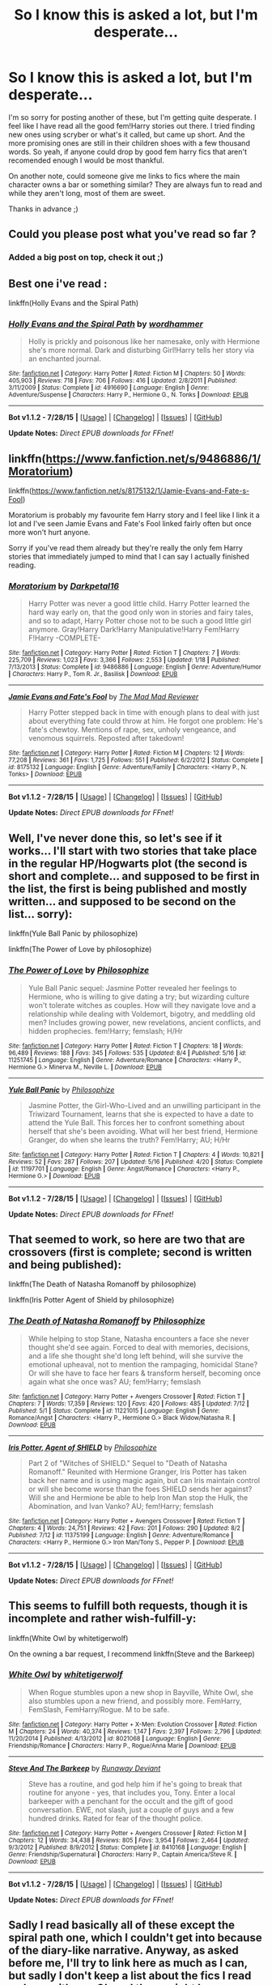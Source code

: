 #+TITLE: So I know this is asked a lot, but I'm desperate...

* So I know this is asked a lot, but I'm desperate...
:PROPERTIES:
:Author: gogo199432
:Score: 4
:DateUnix: 1438964402.0
:DateShort: 2015-Aug-07
:FlairText: Request
:END:
I'm so sorry for posting another of these, but I'm getting quite desperate. I feel like I have read all the good fem!Harry stories out there. I tried finding new ones using scryber or what's it called, but came up short. And the more promising ones are still in their children shoes with a few thousand words. So yeah, if anyone could drop by good fem harry fics that aren't recomended enough I would be most thankful.

On another note, could someone give me links to fics where the main character owns a bar or something similar? They are always fun to read and while they aren't long, most of them are sweet.

Thanks in advance ;)


** Could you please post what you've read so far ?
:PROPERTIES:
:Author: pokefinder2
:Score: 3
:DateUnix: 1438967003.0
:DateShort: 2015-Aug-07
:END:

*** Added a big post on top, check it out ;)
:PROPERTIES:
:Author: gogo199432
:Score: 1
:DateUnix: 1438976682.0
:DateShort: 2015-Aug-08
:END:


** Best one i've read :

linkffn(Holly Evans and the Spiral Path)
:PROPERTIES:
:Author: Zeikos
:Score: 3
:DateUnix: 1438968006.0
:DateShort: 2015-Aug-07
:END:

*** [[http://www.fanfiction.net/s/4916690/1/][*/Holly Evans and the Spiral Path/*]] by [[https://www.fanfiction.net/u/1485356/wordhammer][/wordhammer/]]

#+begin_quote
  Holly is prickly and poisonous like her namesake, only with Hermione she's more normal. Dark and disturbing Girl!Harry tells her story via an enchanted journal.
#+end_quote

^{/Site/: [[http://www.fanfiction.net/][fanfiction.net]] *|* /Category/: Harry Potter *|* /Rated/: Fiction M *|* /Chapters/: 50 *|* /Words/: 405,903 *|* /Reviews/: 718 *|* /Favs/: 706 *|* /Follows/: 416 *|* /Updated/: 2/8/2011 *|* /Published/: 3/11/2009 *|* /Status/: Complete *|* /id/: 4916690 *|* /Language/: English *|* /Genre/: Adventure/Suspense *|* /Characters/: Harry P., Hermione G., N. Tonks *|* /Download/: [[http://www.p0ody-files.com/ff_to_ebook/mobile/makeEpub.php?id=4916690][EPUB]]}

--------------

*Bot v1.1.2 - 7/28/15* *|* [[[https://github.com/tusing/reddit-ffn-bot/wiki/Usage][Usage]]] | [[[https://github.com/tusing/reddit-ffn-bot/wiki/Changelog][Changelog]]] | [[[https://github.com/tusing/reddit-ffn-bot/issues/][Issues]]] | [[[https://github.com/tusing/reddit-ffn-bot/][GitHub]]]

*Update Notes:* /Direct EPUB downloads for FFnet!/
:PROPERTIES:
:Author: FanfictionBot
:Score: 1
:DateUnix: 1438968294.0
:DateShort: 2015-Aug-07
:END:


** linkffn([[https://www.fanfiction.net/s/9486886/1/Moratorium]])

linkffn([[https://www.fanfiction.net/s/8175132/1/Jamie-Evans-and-Fate-s-Fool]])

Moratorium is probably my favourite fem Harry story and I feel like I link it a lot and I've seen Jamie Evans and Fate's Fool linked fairly often but once more won't hurt anyone.

Sorry if you've read them already but they're really the only fem Harry stories that immediately jumped to mind that I can say I actually finished reading.
:PROPERTIES:
:Author: GhostPhantomSpectre
:Score: 1
:DateUnix: 1438967124.0
:DateShort: 2015-Aug-07
:END:

*** [[http://www.fanfiction.net/s/9486886/1/][*/Moratorium/*]] by [[https://www.fanfiction.net/u/2697189/Darkpetal16][/Darkpetal16/]]

#+begin_quote
  Harry Potter was never a good little child. Harry Potter learned the hard way early on, that the good only won in stories and fairy tales, and so to adapt, Harry Potter chose not to be such a good little girl anymore. Gray!Harry Dark!Harry Manipulative!Harry Fem!Harry F!Harry -COMPLETE-
#+end_quote

^{/Site/: [[http://www.fanfiction.net/][fanfiction.net]] *|* /Category/: Harry Potter *|* /Rated/: Fiction T *|* /Chapters/: 7 *|* /Words/: 225,709 *|* /Reviews/: 1,023 *|* /Favs/: 3,366 *|* /Follows/: 2,553 *|* /Updated/: 1/18 *|* /Published/: 7/13/2013 *|* /Status/: Complete *|* /id/: 9486886 *|* /Language/: English *|* /Genre/: Adventure/Humor *|* /Characters/: Harry P., Tom R. Jr., Basilisk *|* /Download/: [[http://www.p0ody-files.com/ff_to_ebook/mobile/makeEpub.php?id=9486886][EPUB]]}

--------------

[[http://www.fanfiction.net/s/8175132/1/][*/Jamie Evans and Fate's Fool/*]] by [[https://www.fanfiction.net/u/699762/The-Mad-Mad-Reviewer][/The Mad Mad Reviewer/]]

#+begin_quote
  Harry Potter stepped back in time with enough plans to deal with just about everything fate could throw at him. He forgot one problem: He's fate's chewtoy. Mentions of rape, sex, unholy vengeance, and venomous squirrels. Reposted after takedown!
#+end_quote

^{/Site/: [[http://www.fanfiction.net/][fanfiction.net]] *|* /Category/: Harry Potter *|* /Rated/: Fiction M *|* /Chapters/: 12 *|* /Words/: 77,208 *|* /Reviews/: 361 *|* /Favs/: 1,725 *|* /Follows/: 551 *|* /Published/: 6/2/2012 *|* /Status/: Complete *|* /id/: 8175132 *|* /Language/: English *|* /Genre/: Adventure/Family *|* /Characters/: <Harry P., N. Tonks> *|* /Download/: [[http://www.p0ody-files.com/ff_to_ebook/mobile/makeEpub.php?id=8175132][EPUB]]}

--------------

*Bot v1.1.2 - 7/28/15* *|* [[[https://github.com/tusing/reddit-ffn-bot/wiki/Usage][Usage]]] | [[[https://github.com/tusing/reddit-ffn-bot/wiki/Changelog][Changelog]]] | [[[https://github.com/tusing/reddit-ffn-bot/issues/][Issues]]] | [[[https://github.com/tusing/reddit-ffn-bot/][GitHub]]]

*Update Notes:* /Direct EPUB downloads for FFnet!/
:PROPERTIES:
:Author: FanfictionBot
:Score: 0
:DateUnix: 1438967238.0
:DateShort: 2015-Aug-07
:END:


** Well, I've never done this, so let's see if it works... I'll start with two stories that take place in the regular HP/Hogwarts plot (the second is short and complete... and supposed to be first in the list, the first is being published and mostly written... and supposed to be second on the list... sorry):

linkffn(Yule Ball Panic by philosophize)

linkffn(The Power of Love by philosophize)
:PROPERTIES:
:Author: philosophize
:Score: 1
:DateUnix: 1438980924.0
:DateShort: 2015-Aug-08
:END:

*** [[http://www.fanfiction.net/s/11251745/1/][*/The Power of Love/*]] by [[https://www.fanfiction.net/u/4752228/Philosophize][/Philosophize/]]

#+begin_quote
  Yule Ball Panic sequel: Jasmine Potter revealed her feelings to Hermione, who is willing to give dating a try; but wizarding culture won't tolerate witches as couples. How will they navigate love and a relationship while dealing with Voldemort, bigotry, and meddling old men? Includes growing power, new revelations, ancient conflicts, and hidden prophecies. fem!Harry; femslash; H/Hr
#+end_quote

^{/Site/: [[http://www.fanfiction.net/][fanfiction.net]] *|* /Category/: Harry Potter *|* /Rated/: Fiction T *|* /Chapters/: 18 *|* /Words/: 96,489 *|* /Reviews/: 188 *|* /Favs/: 345 *|* /Follows/: 535 *|* /Updated/: 8/4 *|* /Published/: 5/16 *|* /id/: 11251745 *|* /Language/: English *|* /Genre/: Adventure/Romance *|* /Characters/: <Harry P., Hermione G.> Minerva M., Neville L. *|* /Download/: [[http://www.p0ody-files.com/ff_to_ebook/mobile/makeEpub.php?id=11251745][EPUB]]}

--------------

[[http://www.fanfiction.net/s/11197701/1/][*/Yule Ball Panic/*]] by [[https://www.fanfiction.net/u/4752228/Philosophize][/Philosophize/]]

#+begin_quote
  Jasmine Potter, the Girl-Who-Lived and an unwilling participant in the Triwizard Tournament, learns that she is expected to have a date to attend the Yule Ball. This forces her to confront something about herself that she's been avoiding. What will her best friend, Hermione Granger, do when she learns the truth? Fem!Harry; AU; H/Hr
#+end_quote

^{/Site/: [[http://www.fanfiction.net/][fanfiction.net]] *|* /Category/: Harry Potter *|* /Rated/: Fiction T *|* /Chapters/: 4 *|* /Words/: 10,821 *|* /Reviews/: 52 *|* /Favs/: 287 *|* /Follows/: 207 *|* /Updated/: 5/16 *|* /Published/: 4/20 *|* /Status/: Complete *|* /id/: 11197701 *|* /Language/: English *|* /Genre/: Angst/Romance *|* /Characters/: <Harry P., Hermione G.> *|* /Download/: [[http://www.p0ody-files.com/ff_to_ebook/mobile/makeEpub.php?id=11197701][EPUB]]}

--------------

*Bot v1.1.2 - 7/28/15* *|* [[[https://github.com/tusing/reddit-ffn-bot/wiki/Usage][Usage]]] | [[[https://github.com/tusing/reddit-ffn-bot/wiki/Changelog][Changelog]]] | [[[https://github.com/tusing/reddit-ffn-bot/issues/][Issues]]] | [[[https://github.com/tusing/reddit-ffn-bot/][GitHub]]]

*Update Notes:* /Direct EPUB downloads for FFnet!/
:PROPERTIES:
:Author: FanfictionBot
:Score: 0
:DateUnix: 1438980997.0
:DateShort: 2015-Aug-08
:END:


** That seemed to work, so here are two that are crossovers (first is complete; second is written and being published):

linkffn(The Death of Natasha Romanoff by philosophize)

linkffn(Iris Potter Agent of Shield by philosophize)
:PROPERTIES:
:Author: philosophize
:Score: 1
:DateUnix: 1438981205.0
:DateShort: 2015-Aug-08
:END:

*** [[http://www.fanfiction.net/s/11221015/1/][*/The Death of Natasha Romanoff/*]] by [[https://www.fanfiction.net/u/4752228/Philosophize][/Philosophize/]]

#+begin_quote
  While helping to stop Stane, Natasha encounters a face she never thought she'd see again. Forced to deal with memories, decisions, and a life she thought she'd long left behind, will she survive the emotional upheaval, not to mention the rampaging, homicidal Stane? Or will she have to face her fears & transform herself, becoming once again what she once was? AU; fem!Harry; femslash
#+end_quote

^{/Site/: [[http://www.fanfiction.net/][fanfiction.net]] *|* /Category/: Harry Potter + Avengers Crossover *|* /Rated/: Fiction T *|* /Chapters/: 7 *|* /Words/: 17,359 *|* /Reviews/: 120 *|* /Favs/: 420 *|* /Follows/: 485 *|* /Updated/: 7/12 *|* /Published/: 5/1 *|* /Status/: Complete *|* /id/: 11221015 *|* /Language/: English *|* /Genre/: Romance/Angst *|* /Characters/: <Harry P., Hermione G.> Black Widow/Natasha R. *|* /Download/: [[http://www.p0ody-files.com/ff_to_ebook/mobile/makeEpub.php?id=11221015][EPUB]]}

--------------

[[http://www.fanfiction.net/s/11375199/1/][*/Iris Potter, Agent of SHIELD/*]] by [[https://www.fanfiction.net/u/4752228/Philosophize][/Philosophize/]]

#+begin_quote
  Part 2 of "Witches of SHIELD." Sequel to "Death of Natasha Romanoff." Reunited with Hermione Granger, Iris Potter has taken back her name and is using magic again, but can Iris maintain control or will she become worse than the foes SHIELD sends her against? Will she and Hermione be able to help Iron Man stop the Hulk, the Abomination, and Ivan Vanko? AU; fem!Harry; femslash
#+end_quote

^{/Site/: [[http://www.fanfiction.net/][fanfiction.net]] *|* /Category/: Harry Potter + Avengers Crossover *|* /Rated/: Fiction T *|* /Chapters/: 4 *|* /Words/: 24,751 *|* /Reviews/: 42 *|* /Favs/: 201 *|* /Follows/: 290 *|* /Updated/: 8/2 *|* /Published/: 7/12 *|* /id/: 11375199 *|* /Language/: English *|* /Genre/: Adventure/Romance *|* /Characters/: <Harry P., Hermione G.> Iron Man/Tony S., Pepper P. *|* /Download/: [[http://www.p0ody-files.com/ff_to_ebook/mobile/makeEpub.php?id=11375199][EPUB]]}

--------------

*Bot v1.1.2 - 7/28/15* *|* [[[https://github.com/tusing/reddit-ffn-bot/wiki/Usage][Usage]]] | [[[https://github.com/tusing/reddit-ffn-bot/wiki/Changelog][Changelog]]] | [[[https://github.com/tusing/reddit-ffn-bot/issues/][Issues]]] | [[[https://github.com/tusing/reddit-ffn-bot/][GitHub]]]

*Update Notes:* /Direct EPUB downloads for FFnet!/
:PROPERTIES:
:Author: FanfictionBot
:Score: 0
:DateUnix: 1438981225.0
:DateShort: 2015-Aug-08
:END:


** This seems to fulfill both requests, though it is incomplete and rather wish-fulfill-y:

linkffn(White Owl by whitetigerwolf)

On the owning a bar request, I recommend linkffn(Steve and the Barkeep)
:PROPERTIES:
:Author: wordhammer
:Score: 0
:DateUnix: 1438968230.0
:DateShort: 2015-Aug-07
:END:

*** [[http://www.fanfiction.net/s/8021068/1/][*/White Owl/*]] by [[https://www.fanfiction.net/u/2016872/whitetigerwolf][/whitetigerwolf/]]

#+begin_quote
  When Rogue stumbles upon a new shop in Bayville, White Owl, she also stumbles upon a new friend, and possibly more. FemHarry, FemSlash, FemHarry/Rogue. M to be safe.
#+end_quote

^{/Site/: [[http://www.fanfiction.net/][fanfiction.net]] *|* /Category/: Harry Potter + X-Men: Evolution Crossover *|* /Rated/: Fiction M *|* /Chapters/: 24 *|* /Words/: 40,374 *|* /Reviews/: 1,147 *|* /Favs/: 2,397 *|* /Follows/: 2,796 *|* /Updated/: 11/20/2014 *|* /Published/: 4/13/2012 *|* /id/: 8021068 *|* /Language/: English *|* /Genre/: Friendship/Romance *|* /Characters/: Harry P., Rogue/Anna Marie *|* /Download/: [[http://www.p0ody-files.com/ff_to_ebook/mobile/makeEpub.php?id=8021068][EPUB]]}

--------------

[[http://www.fanfiction.net/s/8410168/1/][*/Steve And The Barkeep/*]] by [[https://www.fanfiction.net/u/1543518/Runaway-Deviant][/Runaway Deviant/]]

#+begin_quote
  Steve has a routine, and god help him if he's going to break that routine for anyone - yes, that includes you, Tony. Enter a local barkeeper with a penchant for the occult and the gift of good conversation. EWE, not slash, just a couple of guys and a few hundred drinks. Rated for fear of the thought police.
#+end_quote

^{/Site/: [[http://www.fanfiction.net/][fanfiction.net]] *|* /Category/: Harry Potter + Avengers Crossover *|* /Rated/: Fiction M *|* /Chapters/: 12 *|* /Words/: 34,438 *|* /Reviews/: 805 *|* /Favs/: 3,954 *|* /Follows/: 2,464 *|* /Updated/: 9/3/2012 *|* /Published/: 8/9/2012 *|* /Status/: Complete *|* /id/: 8410168 *|* /Language/: English *|* /Genre/: Friendship/Supernatural *|* /Characters/: Harry P., Captain America/Steve R. *|* /Download/: [[http://www.p0ody-files.com/ff_to_ebook/mobile/makeEpub.php?id=8410168][EPUB]]}

--------------

*Bot v1.1.2 - 7/28/15* *|* [[[https://github.com/tusing/reddit-ffn-bot/wiki/Usage][Usage]]] | [[[https://github.com/tusing/reddit-ffn-bot/wiki/Changelog][Changelog]]] | [[[https://github.com/tusing/reddit-ffn-bot/issues/][Issues]]] | [[[https://github.com/tusing/reddit-ffn-bot/][GitHub]]]

*Update Notes:* /Direct EPUB downloads for FFnet!/
:PROPERTIES:
:Author: FanfictionBot
:Score: 1
:DateUnix: 1438968468.0
:DateShort: 2015-Aug-07
:END:


** Sadly I read basically all of these except the spiral path one, which I couldn't get into because of the diary-like narrative. Anyway, as asked before me, I'll try to link here as much as I can, but sadly I don't keep a list about the fics I read so bear with me. Oh and there might be some crossovers around because I read a lot of them lately.

linkffn(10343740) linkffn(11008763) linkffn(11146604) linkffn(9866396) linkffn(11414949) linkffn(8311220) (Tired from copying a lot, so this might not work :D ) linkffn(11221015;10911957;11263808;7905430;11004817;11118686;10145410;10945079;9884704;11022041;7403329;10524028;10298447;8685373;9860311;10561760)

And of course there are the two communities that I keep an out for: [[https://www.fanfiction.net/community/Miss-Potter/19146/]] [[https://www.fanfiction.net/community/Fem-Harry/93136/]]

Wow, this turned into a massive post quickly. I didn't add a lot of course like the Princess of Black and others simply because it wasn't on the first page of my alert list :D
:PROPERTIES:
:Author: gogo199432
:Score: 0
:DateUnix: 1438976650.0
:DateShort: 2015-Aug-08
:END:

*** ffnbot!parent

Though that might be too many fics.
:PROPERTIES:
:Author: tusing
:Score: 1
:DateUnix: 1438991822.0
:DateShort: 2015-Aug-08
:END:


*** linkffn(9081608)

And everything from [[https://www.fanfiction.net/u/2221413/Tsume-Yuki]], Furthermore I noticed you didn't have linkffn(the pureblood pretense) yet.
:PROPERTIES:
:Author: pokefinder2
:Score: 0
:DateUnix: 1438993530.0
:DateShort: 2015-Aug-08
:END:

**** [[http://www.fanfiction.net/s/9081608/1/][*/Fire Born/*]] by [[https://www.fanfiction.net/u/1111871/wickedlfairy17][/wickedlfairy17/]]

#+begin_quote
  Being the Master of Death was a curse, plain and simple. That had been death's intention when he 'gifted' his trinkets to the brothers three. The sound of shedding skin crackled loudly in his ear as he got up to look over his new body, he was a girl this time, maybe eight or nine years old. Time travel fic Tom RiddleX Harry potter
#+end_quote

^{/Site/: [[http://www.fanfiction.net/][fanfiction.net]] *|* /Category/: Harry Potter *|* /Rated/: Fiction M *|* /Chapters/: 8 *|* /Words/: 39,145 *|* /Reviews/: 1,481 *|* /Favs/: 3,390 *|* /Follows/: 3,923 *|* /Updated/: 8/13/2013 *|* /Published/: 3/8/2013 *|* /id/: 9081608 *|* /Language/: English *|* /Characters/: Harry P., Tom R. Jr. *|* /Download/: [[http://www.p0ody-files.com/ff_to_ebook/mobile/makeEpub.php?id=9081608][EPUB]]}

--------------

*Bot v1.1.2 - 7/28/15* *|* [[[https://github.com/tusing/reddit-ffn-bot/wiki/Usage][Usage]]] | [[[https://github.com/tusing/reddit-ffn-bot/wiki/Changelog][Changelog]]] | [[[https://github.com/tusing/reddit-ffn-bot/issues/][Issues]]] | [[[https://github.com/tusing/reddit-ffn-bot/][GitHub]]]

*Update Notes:* /Direct EPUB downloads for FFnet!/
:PROPERTIES:
:Author: FanfictionBot
:Score: 0
:DateUnix: 1438993567.0
:DateShort: 2015-Aug-08
:END:
